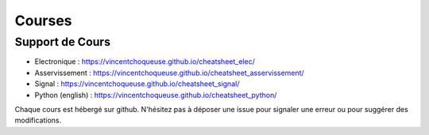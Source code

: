 Courses
=======

Support de Cours 
----------------

* Electronique : https://vincentchoqueuse.github.io/cheatsheet_elec/
* Asservissement : https://vincentchoqueuse.github.io/cheatsheet_asservissement/
* Signal : https://vincentchoqueuse.github.io/cheatsheet_signal/
* Python (english) : https://vincentchoqueuse.github.io/cheatsheet_python/

Chaque cours est hébergé sur github. N'hésitez pas à déposer une issue pour signaler une erreur ou pour 
suggérer des modifications.